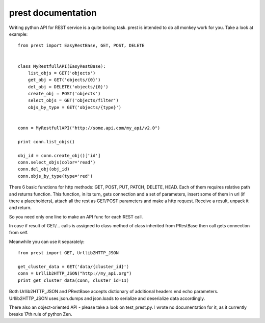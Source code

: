 prest documentation
===================

Writing python API for REST service is a quite boring task.
prest is intended to do all monkey work for you. Take
a look at example: ::

	from prest import EasyRestBase, GET, POST, DELETE


	class MyRestfullAPI(EasyRestBase):
	    list_objs = GET('objects')
	    get_obj = GET('objects/{0}')
	    del_obj = DELETE('objects/{0}')
	    create_obj = POST('objects')
	    select_objs = GET('objects/filter')
	    objs_by_type = GET('objects/{type}')


	conn = MyRestfullAPI("http://some.api.com/my_api/v2.0")

	print conn.list_objs()

	obj_id = conn.create_obj()['id']
	conn.select_objs(color='read')
	conn.del_obj(obj_id)
	conn.objs_by_type(type='red')


There 6 basic functions for http methods:
GET, POST, PUT, PATCH, DELETE, HEAD. Each of them
requires relative path and returns function. This 
function, in its turn, gets connection and a set of 
parameters, insert some of them in url (if there a placeholders), 
attach all the rest as GET/POST parameters and make 
a http request. Receive a result, unpack it and return.

So you need only one line to make an API func for 
each REST call.
	
In case if result of GET/... calls is assigned to
class method of class inherited from PRestBase
then call gets connection from self. 

Meanwhile you can use it separately::

	from prest import GET, Urllib2HTTP_JSON

	get_cluster_data = GET('data/{cluster_id}')
	conn = Urllib2HTTP_JSON("http://my_api.org")
	print get_cluster_data(conn, cluster_id=11)


Both Urllib2HTTP_JSON and PRestBase
accepts dictionary of additional headers end echo
parameters. Urllib2HTTP_JSON uses json.dumps and 
json.loads to serialize and deserialize data accordingly.

There also an object-oriented API - please take
a look on test_prest.py. I wrote no documentation 
for it, as it currently breaks 17th rule of python Zen.

